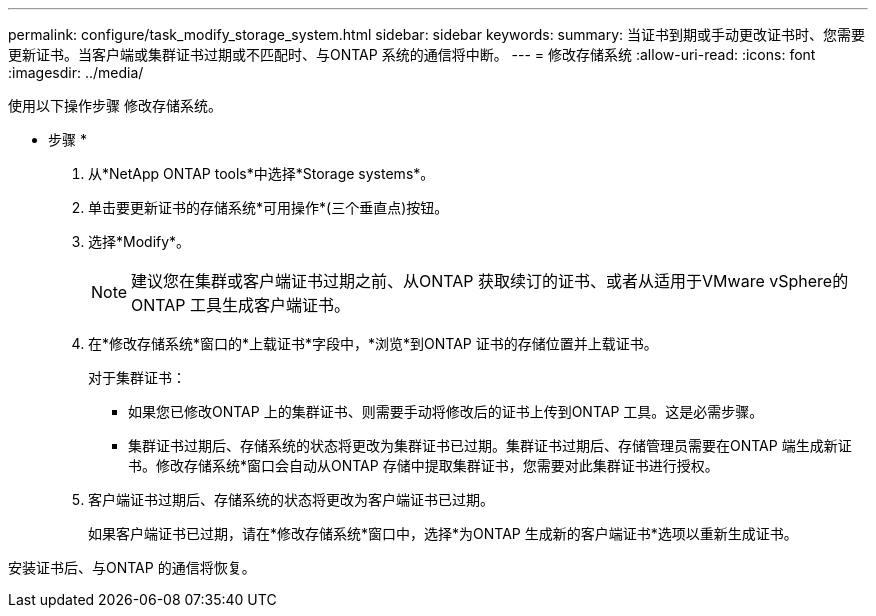 ---
permalink: configure/task_modify_storage_system.html 
sidebar: sidebar 
keywords:  
summary: 当证书到期或手动更改证书时、您需要更新证书。当客户端或集群证书过期或不匹配时、与ONTAP 系统的通信将中断。 
---
= 修改存储系统
:allow-uri-read: 
:icons: font
:imagesdir: ../media/


[role="lead"]
使用以下操作步骤 修改存储系统。

* 步骤 *

. 从*NetApp ONTAP tools*中选择*Storage systems*。
. 单击要更新证书的存储系统*可用操作*(三个垂直点)按钮。
. 选择*Modify*。
+

NOTE: 建议您在集群或客户端证书过期之前、从ONTAP 获取续订的证书、或者从适用于VMware vSphere的ONTAP 工具生成客户端证书。

. 在*修改存储系统*窗口的*上载证书*字段中，*浏览*到ONTAP 证书的存储位置并上载证书。
+
对于集群证书：

+
** 如果您已修改ONTAP 上的集群证书、则需要手动将修改后的证书上传到ONTAP 工具。这是必需步骤。
** 集群证书过期后、存储系统的状态将更改为集群证书已过期。集群证书过期后、存储管理员需要在ONTAP 端生成新证书。修改存储系统*窗口会自动从ONTAP 存储中提取集群证书，您需要对此集群证书进行授权。


. 客户端证书过期后、存储系统的状态将更改为客户端证书已过期。
+
如果客户端证书已过期，请在*修改存储系统*窗口中，选择*为ONTAP 生成新的客户端证书*选项以重新生成证书。



安装证书后、与ONTAP 的通信将恢复。
